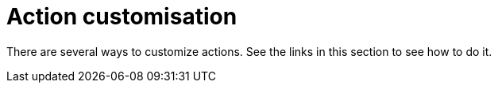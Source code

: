 [#action-customisation]
= Action customisation

There are several ways to customize actions. See the links in this section to see how to do it.

